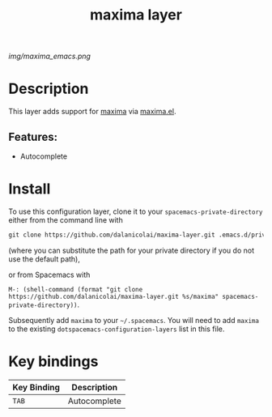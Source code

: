 #+TITLE: maxima layer
# Document tags are separated with "|" char
# The example below contains 2 tags: "layer" and "web service"
# Avaliable tags are listed in <spacemacs_root>/.ci/spacedoc-cfg.edn
# under ":spacetools.spacedoc.config/valid-tags" section.
#+TAGS: layer|web service

# The maximum height of the logo should be 200 pixels.
[[img/maxima_emacs.png]]

# TOC links should be GitHub style anchors.
* Table of Contents                                        :TOC_4_gh:noexport:
- [[#description][Description]]
  - [[#features][Features:]]
- [[#install][Install]]
- [[#key-bindings][Key bindings]]

* Description
This layer adds support for [[https://maxima.sourceforge.io/][maxima]] via [[https://gitlab.com/sasanidas/maxima][maxima.el]].

** Features:
  - Autocomplete

* Install

To use this configuration layer, clone it to your =spacemacs-private-directory=
either from the command line with
#+begin_src emacs-lisp
  git clone https://github.com/dalanicolai/maxima-layer.git .emacs.d/private/maxima
#+end_src
(where you can substitute the path for your private directory if you do not use
the default path),

or from Spacemacs with

=M-: (shell-command (format "git clone
https://github.com/dalanicolai/maxima-layer.git %s/maxima" spacemacs-private-directory))=.


Subsequently add =maxima= to your =~/.spacemacs=. You will need to
add =maxima= to the existing =dotspacemacs-configuration-layers= list in this
file.

* Key bindings

| Key Binding | Description  |
|-------------+--------------|
| ~TAB~       | Autocomplete |

# Use GitHub URLs if you wish to link a Spacemacs documentation file or its heading.
# Examples:
# [[https://github.com/syl20bnr/spacemacs/blob/master/doc/VIMUSERS.org#sessions]]
# [[https://github.com/syl20bnr/spacemacs/blob/master/layers/%2Bfun/emoji/README.org][Link to Emoji layer README.org]]
# If space-doc-mode is enabled, Spacemacs will open a local copy of the linked file.
